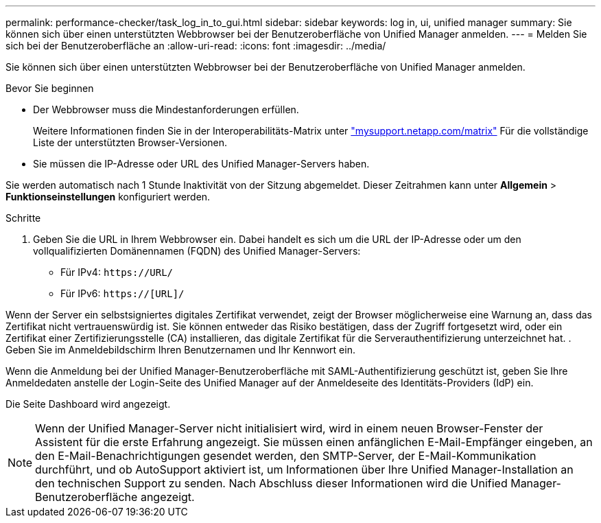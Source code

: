 ---
permalink: performance-checker/task_log_in_to_gui.html 
sidebar: sidebar 
keywords: log in, ui, unified manager 
summary: Sie können sich über einen unterstützten Webbrowser bei der Benutzeroberfläche von Unified Manager anmelden. 
---
= Melden Sie sich bei der Benutzeroberfläche an
:allow-uri-read: 
:icons: font
:imagesdir: ../media/


[role="lead"]
Sie können sich über einen unterstützten Webbrowser bei der Benutzeroberfläche von Unified Manager anmelden.

.Bevor Sie beginnen
* Der Webbrowser muss die Mindestanforderungen erfüllen.
+
Weitere Informationen finden Sie in der Interoperabilitäts-Matrix unter http://mysupport.netapp.com/matrix["mysupport.netapp.com/matrix"] Für die vollständige Liste der unterstützten Browser-Versionen.

* Sie müssen die IP-Adresse oder URL des Unified Manager-Servers haben.


Sie werden automatisch nach 1 Stunde Inaktivität von der Sitzung abgemeldet. Dieser Zeitrahmen kann unter *Allgemein* > *Funktionseinstellungen* konfiguriert werden.

.Schritte
. Geben Sie die URL in Ihrem Webbrowser ein. Dabei handelt es sich um die URL der IP-Adresse oder um den vollqualifizierten Domänennamen (FQDN) des Unified Manager-Servers:
+
** Für IPv4: `+https://URL/+`
** Für IPv6: `https://[URL]/`




Wenn der Server ein selbstsigniertes digitales Zertifikat verwendet, zeigt der Browser möglicherweise eine Warnung an, dass das Zertifikat nicht vertrauenswürdig ist. Sie können entweder das Risiko bestätigen, dass der Zugriff fortgesetzt wird, oder ein Zertifikat einer Zertifizierungsstelle (CA) installieren, das digitale Zertifikat für die Serverauthentifizierung unterzeichnet hat. . Geben Sie im Anmeldebildschirm Ihren Benutzernamen und Ihr Kennwort ein.

Wenn die Anmeldung bei der Unified Manager-Benutzeroberfläche mit SAML-Authentifizierung geschützt ist, geben Sie Ihre Anmeldedaten anstelle der Login-Seite des Unified Manager auf der Anmeldeseite des Identitäts-Providers (IdP) ein.

Die Seite Dashboard wird angezeigt.

[NOTE]
====
Wenn der Unified Manager-Server nicht initialisiert wird, wird in einem neuen Browser-Fenster der Assistent für die erste Erfahrung angezeigt. Sie müssen einen anfänglichen E-Mail-Empfänger eingeben, an den E-Mail-Benachrichtigungen gesendet werden, den SMTP-Server, der E-Mail-Kommunikation durchführt, und ob AutoSupport aktiviert ist, um Informationen über Ihre Unified Manager-Installation an den technischen Support zu senden. Nach Abschluss dieser Informationen wird die Unified Manager-Benutzeroberfläche angezeigt.

====